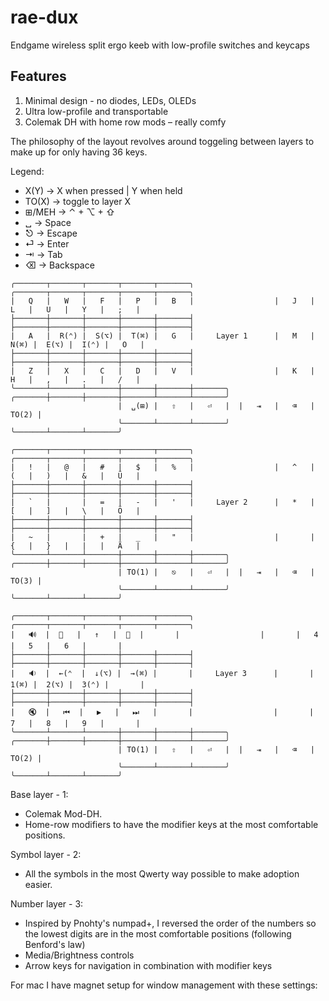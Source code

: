 * rae-dux
Endgame wireless split ergo keeb with low-profile switches and keycaps
[[https://i.imgur.com/C1xyFh3.png]]

** Features
1. Minimal design - no diodes, LEDs, OLEDs
2. Ultra low-profile and transportable
3. Colemak DH with home row mods -- really comfy

The philosophy of the layout revolves around toggeling between layers to make up for only having 36 keys.

Legend:
- X(Y) -> X when pressed | Y when held
- TO(X) -> toggle to layer X
- ⊞/MEH -> ⌃ + ⌥ + ⇧
- ␣ -> Space
- ⎋ -> Escape
- ⏎ -> Enter
- ⇥ -> Tab
- ⌫ -> Backspace

#+begin_example
╭───────┬───────┬───────┬───────┬───────╮                  ╭───────┬───────┬───────┬───────┬───────╮
|   Q   |   W   |   F   |   P   |   B   |                  |   J   |   L   |   U   |   Y   |   ;   |
├───────┼───────┼───────┼───────┼───────┤                  ├───────┼───────┼───────┼───────┼───────┤
|   A   |  R(⌃) |  S(⌥) |  T(⌘) |   G   |     Layer 1      |   M   |  N(⌘) |  E(⌥) |  I(⌃) |   O   |
├───────┼───────┼───────┼───────┼───────┤                  ├───────┼───────┼───────┼───────┼───────┤
|   Z   |   X   |   C   |   D   |   V   |                  |   K   |   H   |   ,   |   .   |   /   |
╰───────┴───────┴───────┼───────┼───────┼───────╮  ╭───────┼───────┼───────┼───────┴───────┴───────╯
                        |  ␣(⊞) |   ⇧   |   ⏎   |  |   ⇥   |   ⌫   | TO(2) |
                        ╰───────┴───────┴───────╯  ╰───────┴───────┴───────╯

╭───────┬───────┬───────┬───────┬───────╮                  ╭───────┬───────┬───────┬───────┬───────╮
|   !   |   @   |   #   |   $   |   %   |                  |   ^   |   (   |   )   |   &   |   Ü   |
├───────┼───────┼───────┼───────┼───────┤                  ├───────┼───────┼───────┼───────┼───────┤
|   `   |       |   =   |   -   |   '   |     Layer 2      |   *   |   [   |   ]   |   \   |   Ö   |
├───────┼───────┼───────┼───────┼───────┤                  ├───────┼───────┼───────┼───────┼───────┤
|   ~   |       |   +   |   _   |   "   |                  |       |   {   |   }   |   |   |   Ä   |
╰───────┴───────┴───────┼───────┼───────┼───────╮  ╭───────┼───────┼───────┼───────┴───────┴───────╯
                        | TO(1) |   ⎋   |   ⏎   |  |   ⇥   |   ⌫   | TO(3) |
                        ╰───────┴───────┴───────╯  ╰───────┴───────┴───────╯

╭───────┬───────┬───────┬───────┬───────╮                  ╭───────┬───────┬───────┬───────┬───────╮
|   🔊  |  🔅   |   ↑   |  🔆  |       |                  |       |   4   |   5   |   6   |       |
├───────┼───────┼───────┼───────┼───────┤                  ├───────┼───────┼───────┼───────┼───────┤
|   🔉  |  ←(⌃  |  ↓(⌥) |  →(⌘) |       |     Layer 3      |       |  1(⌘) |  2(⌥) |  3(⌃) |       |
├───────┼───────┼───────┼───────┼───────┤                  ├───────┼───────┼───────┼───────┼───────┤
|   🔇  |   ⏮  |   ▶   |   ⏭   |       |                  |       |   7   |   8   |   9   |       |
╰───────┴───────┴───────┼───────┼───────┼───────╮  ╭───────┼───────┼───────┼───────┴───────┴───────╯
                        | TO(1) |   ⇧   |   ⏎   |  |   ⇥   |   ⌫   | TO(2) |
                        ╰───────┴───────┴───────╯  ╰───────┴───────┴───────╯
#+end_example

Base layer - 1:
- Colemak Mod-DH.
- Home-row modifiers to have the modifier keys at the most comfortable positions.

Symbol layer - 2:
- All the symbols in the most Qwerty way possible to make adoption easier.

Number layer - 3:
- Inspired by Pnohty's numpad+, I reversed the order of the numbers so the lowest digits are in the most comfortable positions (following Benford's law)
- Media/Brightness controls
- Arrow keys for navigation in combination with modifier keys

For mac I have magnet setup for window management with these settings:
[[https://i.imgur.com/O96gvb3.png]]
[[https://i.imgur.com/CVPVxH5.png]]
[[https://i.imgur.com/dIkRyOE.png]]
